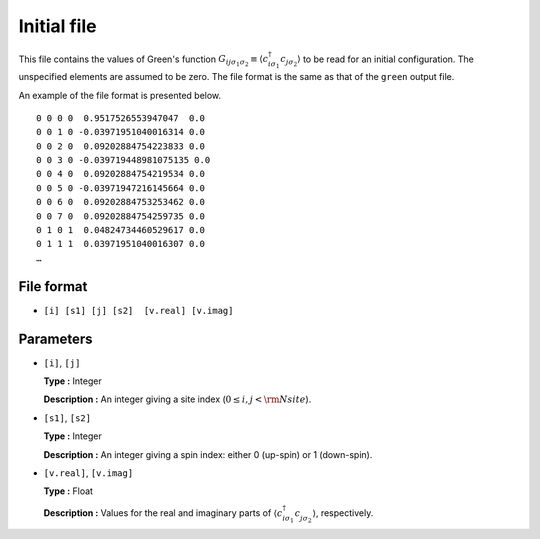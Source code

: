 .. highlight:: none

.. _Subsec:initial:

Initial file
~~~~~~~~~~~~~~~~~~~~

This file contains the values of Green's function
:math:`G_{ij\sigma_1\sigma_2}\equiv \langle c_{i\sigma_1}^\dagger c_{j\sigma_2}\rangle`
to be read for an initial configuration.
The unspecified elements are assumed to be zero.
The file format is the same as that of the ``green`` output file.

An example of the file format is presented below.

::

    0 0 0 0  0.9517526553947047  0.0
    0 0 1 0 -0.03971951040016314 0.0
    0 0 2 0  0.09202884754223833 0.0
    0 0 3 0 -0.039719448981075135 0.0
    0 0 4 0  0.09202884754219534 0.0
    0 0 5 0 -0.03971947216145664 0.0
    0 0 6 0  0.09202884753253462 0.0
    0 0 7 0  0.09202884754259735 0.0
    0 1 0 1  0.04824734460529617 0.0
    0 1 1 1  0.03971951040016307 0.0
    …

File format
^^^^^^^^^^^

- ``[i] [s1] [j] [s2]  [v.real] [v.imag]``

   
Parameters
^^^^^^^^^^

-  ``[i]``, ``[j]``

   **Type :**
   Integer

   **Description :**
   An integer giving a site index (:math:`0 \le i, j < {\rm Nsite}`).

-  ``[s1]``, ``[s2]``

   **Type :**
   Integer

   **Description :**
   An integer giving a spin index: either 0 (up-spin) or 1 (down-spin).

-  ``[v.real]``, ``[v.imag]``

   **Type :**
   Float

   **Description :**
   Values for the real and imaginary parts of
   :math:`\langle c_{i\sigma_1}^{\dagger} c_{j\sigma_2}^{\phantom{\dagger}} \rangle`,
   respectively.


.. raw:: latex

   \newpage
